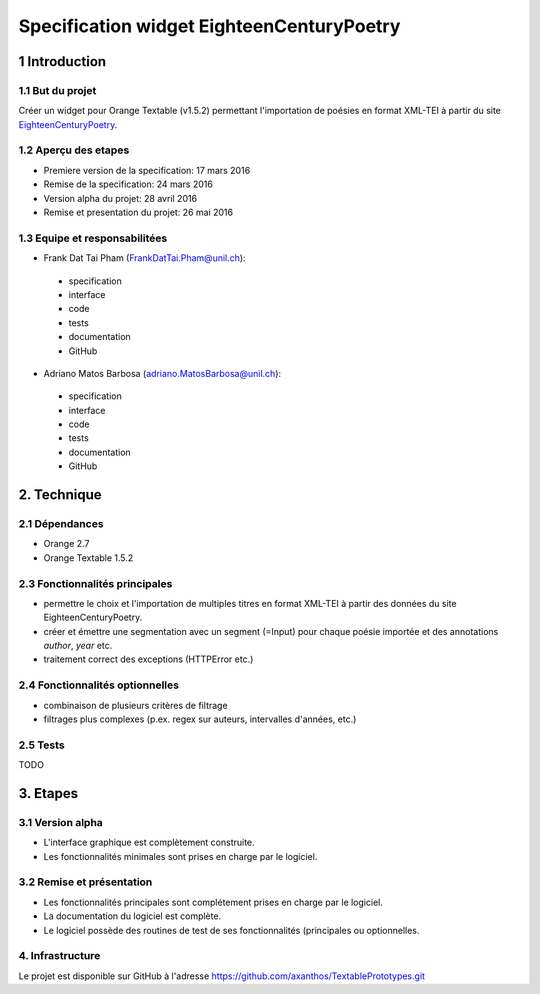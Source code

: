 ##########################################
Specification widget EighteenCenturyPoetry
##########################################

1 Introduction
**************

1.1 But du projet
=================
Créer un widget pour Orange Textable (v1.5.2) permettant l'importation de poésies en format XML-TEI à partir du site `EighteenCenturyPoetry
<http://http://www.eighteenthcenturypoetry.org>`_.

1.2 Aperçu des etapes
=====================
* Premiere version de la specification: 17 mars 2016
* Remise de la specification: 24 mars 2016
* Version alpha du projet:  28 avril 2016
* Remise et presentation du projet:  26 mai 2016

1.3 Equipe et responsabilitées
==============================

* Frank Dat Tai Pham (`FrankDatTai.Pham@unil.ch`_):

.. _FrankDatTai.Pham@unil.ch: mailto:FrankDatTai.Pham@unil.ch

    - specification
    - interface
    - code
    - tests
    - documentation
    - GitHub

* Adriano Matos Barbosa (`adriano.MatosBarbosa@unil.ch`_):

.. _adriano.MatosBarbosa@unil.ch: mailto:adriano.MatosBarbosa@unil.ch

    - specification
    - interface
    - code
    - tests
    - documentation
    - GitHub

2. Technique
************

2.1 Dépendances
===============

* Orange 2.7

* Orange Textable 1.5.2

2.3 Fonctionnalités principales
===============================

.. image:: images/ECP_settings.png

* permettre le choix et l'importation de multiples titres en format XML-TEI à partir des données du site EighteenCenturyPoetry.

* créer et émettre une segmentation avec un segment (=Input) pour chaque poésie importée et des annotations *author*, *year* etc.

* traitement correct des exceptions (HTTPError etc.)

2.4 Fonctionnalités optionnelles
================================

* combinaison de plusieurs critères de filtrage

* filtrages plus complexes (p.ex. regex sur auteurs, intervalles d'années, etc.)

2.5 Tests
=========

TODO

3. Etapes
*********

3.1 Version alpha
=================
* L'interface graphique est complètement construite.
* Les fonctionnalités minimales sont prises en charge par le logiciel.

3.2 Remise et présentation
==========================
* Les fonctionnalités principales sont complétement prises en charge par le logiciel.
* La documentation du logiciel est complète.
* Le logiciel possède des routines de test de ses fonctionnalités (principales ou optionnelles.


4. Infrastructure
=================
Le projet est disponible sur GitHub à l'adresse `https://github.com/axanthos/TextablePrototypes.git
<https://github.com/axanthos/TextablePrototypes.git>`_
